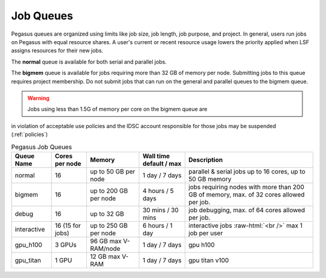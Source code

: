 .. _g-queues:

Job Queues
==================

Pegasus queues are organized using limits like job size, job length, job
purpose, and project. In general, users run jobs on Pegasus with equal
resource shares. A user's current or recent resource usage lowers the 
priority applied when LSF assigns resources for their new jobs.

The **normal** queue is available for both serial and parallel jobs. 

The **bigmem** queue is available for jobs requiring more than 32 GB of 
memory per node. Submitting jobs to this queue requires project membership. 
Do not submit jobs that can run on the general and parallel queues to the
bigmem queue. 

.. warning:: Jobs using less than 1.5G of memory per core on the bigmem queue are 
in violation of acceptable use policies and the IDSC account responsible for those jobs 
may be suspended (:ref:`policies`)


.. role:: raw-html(raw)
    :format: html

.. list-table:: Pegasus Job Queues  
   :header-rows: 1
   
   * - Queue Name
     - Cores per node
     - Memory
     - Wall time default \/ max 
     - Description 
   * - normal
     - 16 
     - up to 50 GB per node
     - 1 day \/ 7 days 
     - parallel & serial jobs up to 16 cores, up to 50 GB memory 
   * - bigmem 
     - 16 
     - up to 200 GB per node
     - 4 hours \/ 5 days 
     - jobs requiring nodes with more than 200 GB of memory, max. of 32 cores allowed per job.
   * - debug 
     - 16
     - up to 32 GB 
     - 30 mins \/ 30 mins 
     - job debugging, max. of 64 cores allowed per job.
   * - interactive 
     - 16 (15 for jobs)
     - up to 250 GB per node
     - 6 hours \/ 1 day 
     - interactive jobs :raw-html:`<br />` max 1 job per user
   * - gpu_h100 
     - 3 GPUs
     - 96 GB max V-RAM/node
     - 1 day \/ 7 days 
     - gpu h100
   * - gpu_titan 
     - 1 GPU 
     - 12 GB max V-RAM
     - 1 day \/ 7 days 
     - gpu titan v100



